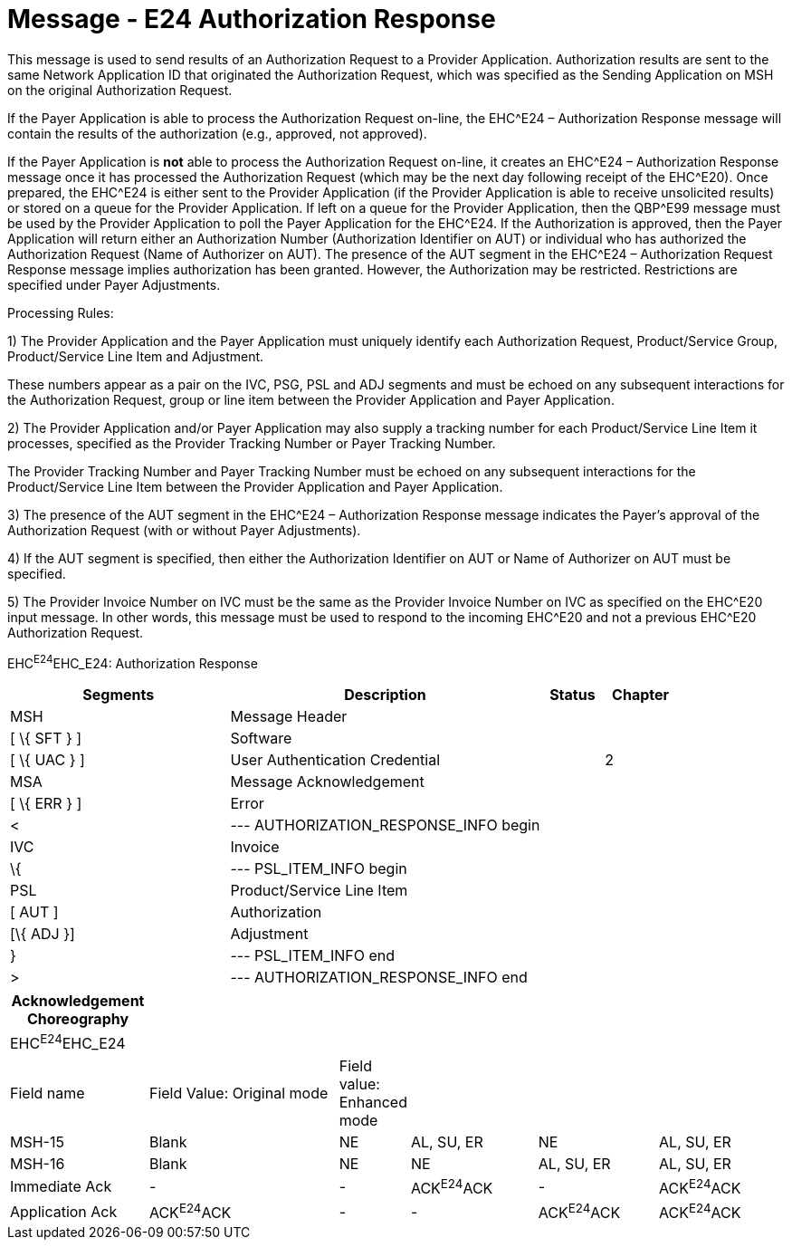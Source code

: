 = Message - E24 Authorization Response
:render_as: Message Page
:v291_section: 16.3.14

This message is used to send results of an Authorization Request to a Provider Application. Authorization results are sent to the same Network Application ID that originated the Authorization Request, which was specified as the Sending Application on MSH on the original Authorization Request.

If the Payer Application is able to process the Authorization Request on-line, the EHC^E24 – Authorization Response message will contain the results of the authorization (e.g., approved, not approved).

If the Payer Application is *not* able to process the Authorization Request on-line, it creates an EHC^E24 – Authorization Response message once it has processed the Authorization Request (which may be the next day following receipt of the EHC^E20). Once prepared, the EHC^E24 is either sent to the Provider Application (if the Provider Application is able to receive unsolicited results) or stored on a queue for the Provider Application. If left on a queue for the Provider Application, then the QBP^E99 message must be used by the Provider Application to poll the Payer Application for the EHC^E24. If the Authorization is approved, then the Payer Application will return either an Authorization Number (Authorization Identifier on AUT) or individual who has authorized the Authorization Request (Name of Authorizer on AUT). The presence of the AUT segment in the EHC^E24 – Authorization Request Response message implies authorization has been granted. However, the Authorization may be restricted. Restrictions are specified under Payer Adjustments.

Processing Rules:

{empty}1) The Provider Application and the Payer Application must uniquely identify each Authorization Request, Product/Service Group, Product/Service Line Item and Adjustment. +

These numbers appear as a pair on the IVC, PSG, PSL and ADJ segments and must be echoed on any subsequent interactions for the Authorization Request, group or line item between the Provider Application and Payer Application.

{empty}2) The Provider Application and/or Payer Application may also supply a tracking number for each Product/Service Line Item it processes, specified as the Provider Tracking Number or Payer Tracking Number. +

The Provider Tracking Number and Payer Tracking Number must be echoed on any subsequent interactions for the Product/Service Line Item between the Provider Application and Payer Application.

{empty}3) The presence of the AUT segment in the EHC^E24 – Authorization Response message indicates the Payer's approval of the Authorization Request (with or without Payer Adjustments).

{empty}4) If the AUT segment is specified, then either the Authorization Identifier on AUT or Name of Authorizer on AUT must be specified.

{empty}5) The Provider Invoice Number on IVC must be the same as the Provider Invoice Number on IVC as specified on the EHC^E20 input message. In other words, this message must be used to respond to the incoming EHC^E20 and not a previous EHC^E20 Authorization Request.

EHC^E24^EHC_E24: Authorization Response

[width="100%",cols="33%,47%,9%,11%",options="header",]

|===

|Segments |Description |Status |Chapter

|MSH |Message Header | |

|[ \{ SFT } ] |Software | |

|[ \{ UAC } ] |User Authentication Credential | |2

|MSA |Message Acknowledgement | |

|[ \{ ERR } ] |Error | |

|< |--- AUTHORIZATION_RESPONSE_INFO begin | |

|IVC |Invoice | |

|\{ |--- PSL_ITEM_INFO begin | |

|PSL |Product/Service Line Item | |

|[ AUT ] |Authorization | |

|[\{ ADJ }] |Adjustment | |

|} |--- PSL_ITEM_INFO end | |

|> |--- AUTHORIZATION_RESPONSE_INFO end | |

|===

[width="100%",cols="18%,26%,6%,17%,16%,17%",options="header",]

|===

|Acknowledgement Choreography | | | | |

|EHC^E24^EHC_E24 | | | | |

|Field name |Field Value: Original mode |Field value: Enhanced mode | | |

|MSH-15 |Blank |NE |AL, SU, ER |NE |AL, SU, ER

|MSH-16 |Blank |NE |NE |AL, SU, ER |AL, SU, ER

|Immediate Ack |- |- |ACK^E24^ACK |- |ACK^E24^ACK

|Application Ack |ACK^E24^ACK |- |- |ACK^E24^ACK |ACK^E24^ACK

|===

[message-tabs, ["EHC^E24^EHC_E24", "EHC Interaction", "ACK^E24^ACK", "ACK Interaction"]]

